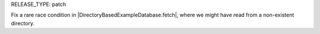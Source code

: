 RELEASE_TYPE: patch

Fix a rare race condition in |DirectoryBasedExampleDatabase.fetch|, where we might have read from a non-existent directory.
